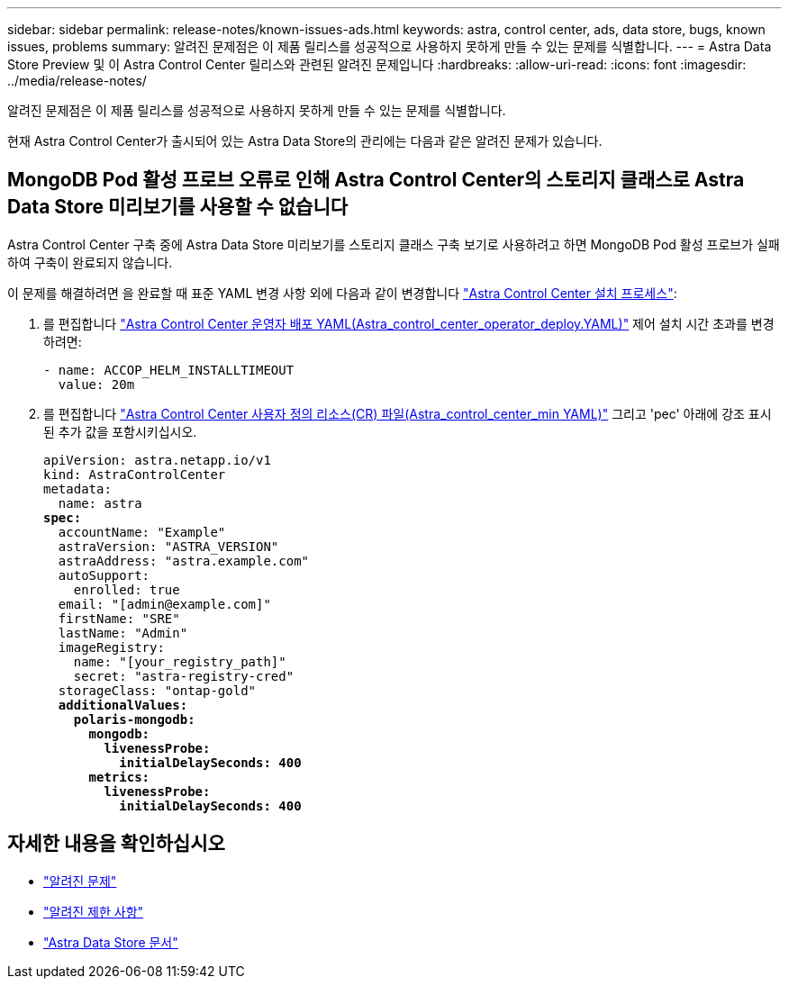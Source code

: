 ---
sidebar: sidebar 
permalink: release-notes/known-issues-ads.html 
keywords: astra, control center, ads, data store, bugs, known issues, problems 
summary: 알려진 문제점은 이 제품 릴리스를 성공적으로 사용하지 못하게 만들 수 있는 문제를 식별합니다. 
---
= Astra Data Store Preview 및 이 Astra Control Center 릴리스와 관련된 알려진 문제입니다
:hardbreaks:
:allow-uri-read: 
:icons: font
:imagesdir: ../media/release-notes/


알려진 문제점은 이 제품 릴리스를 성공적으로 사용하지 못하게 만들 수 있는 문제를 식별합니다.

현재 Astra Control Center가 출시되어 있는 Astra Data Store의 관리에는 다음과 같은 알려진 문제가 있습니다.



== MongoDB Pod 활성 프로브 오류로 인해 Astra Control Center의 스토리지 클래스로 Astra Data Store 미리보기를 사용할 수 없습니다

Astra Control Center 구축 중에 Astra Data Store 미리보기를 스토리지 클래스 구축 보기로 사용하려고 하면 MongoDB Pod 활성 프로브가 실패하여 구축이 완료되지 않습니다.

이 문제를 해결하려면 을 완료할 때 표준 YAML 변경 사항 외에 다음과 같이 변경합니다 link:../get-started/install_acc.html#configure-astra-control-center["Astra Control Center 설치 프로세스"]:

. 를 편집합니다 link:../get-started/install_acc.html#configure-the-astra-control-center-operator["Astra Control Center 운영자 배포 YAML(Astra_control_center_operator_deploy.YAML)"] 제어 설치 시간 초과를 변경하려면:
+
[listing]
----
- name: ACCOP_HELM_INSTALLTIMEOUT
  value: 20m
----
. 를 편집합니다 link:../get-started/install_acc.html#configure-astra-control-center["Astra Control Center 사용자 정의 리소스(CR) 파일(Astra_control_center_min YAML)"] 그리고 'pec' 아래에 강조 표시된 추가 값을 포함시키십시오.
+
[listing, subs="+quotes"]
----
apiVersion: astra.netapp.io/v1
kind: AstraControlCenter
metadata:
  name: astra
*spec:*
  accountName: "Example"
  astraVersion: "ASTRA_VERSION"
  astraAddress: "astra.example.com"
  autoSupport:
    enrolled: true
  email: "[admin@example.com]"
  firstName: "SRE"
  lastName: "Admin"
  imageRegistry:
    name: "[your_registry_path]"
    secret: "astra-registry-cred"
  storageClass: "ontap-gold"
  *additionalValues:*
    *polaris-mongodb:*
      *mongodb:*
        *livenessProbe:*
          *initialDelaySeconds: 400*
      *metrics:*
        *livenessProbe:*
          *initialDelaySeconds: 400*
----




== 자세한 내용을 확인하십시오

* link:../release-notes/known-issues.html["알려진 문제"]
* link:../release-notes/known-limitations.html["알려진 제한 사항"]
* https://docs.netapp.com/us-en/astra-data-store/index.html["Astra Data Store 문서"]

